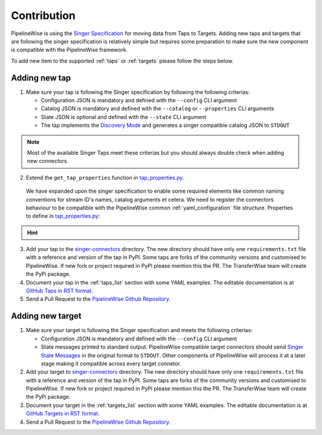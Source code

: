 
.. _contribution:

Contribution
------------

PipelineWise is using the `Singer Specification <https://github.com/singer-io/getting-started/blob/master/docs/SPEC.md>`_
for moving data from Taps to Targets. Adding new taps and targets that are following the singer specification is relatively
simple but requires some preparation to make sure the new component is compatible with the PipelineWise framework.

To add new item to the supported :ref:`taps` or :ref:`targets` please follow the steps below.

Adding new tap
''''''''''''''

1. Make sure your tap is following the Singer specification by following the following criterias:

   * Configuration JSON is mandatory and defined with the ``--config`` CLI argument

   * Catalog JSON is mandatory and defined with the ``--catalog`` or ``--properties`` CLI arguments

   * State JSON is optional and defined with the ``--state`` CLI argument

   * The tap implements the `Discovery Mode <https://github.com/singer-io/getting-started/blob/8b24cc5239c2605738ba1c0822ea80377ae1fab8/docs/DISCOVERY_MODE.md>`_
     and generates a singer compatible catalog JSON to ``STDOUT``

.. note::

  Most of the available Singer Taps meet these criterias but you should always double check when
  adding new connectors.


2. Extend the ``get_tap_properties`` function in `tap_properties.py <https://github.com/transferwise/pipelinewise/blob/master/pipelinewise/cli/tap_properties.py#L56>`_.

  We have expanded upon the singer specification to enable some required elements like common naming conventions for stream ID's names, catalog arguments et cetera. We need to register the connectors behaviour to be compatible with the PipelineWise common :ref:`yaml_configuration` file structure.
  Properties to define in `tap_properties.py <https://github.com/transferwise/pipelinewise/blob/master/pipelinewise/cli/tap_properties.py#L56>`_:

.. hint::


  +----------------------------------------------+----------------------------------------------------------------------------------------------------------------------------------------+
  | **tap_stream_id_pattern**                    | Stream id pattern in the ``properties.json`` generated by the tap.                                                                     |
  +----------------------------------------------+----------------------------------------------------------------------------------------------------------------------------------------+
  | **tap_stream_name_pattern**                  | Stream name pattern in the ``SCHEMA``, ``RECORD`` and ``STATE`` singer JSON messages.                                                  |
  +----------------------------------------------+----------------------------------------------------------------------------------------------------------------------------------------+
  | **tap_catalog_argument**                     | The catalog CLI argument of the tap. This is usually ``--properties`` for old styled singer taps and ``--catalog`` for new styled      |
  |                                              | singer taps.                                                                                                                           |
  +----------------------------------------------+----------------------------------------------------------------------------------------------------------------------------------------+
  | **default_reproduction_method**               | Reproduction method to use when not specified in :ref:`yaml_configuration`                                                              |
  +----------------------------------------------+----------------------------------------------------------------------------------------------------------------------------------------+
  | **default_data_flattening_max_level**        | Set to 0 if auto data flattening is not required. Data flattening is usually required for taps that extracting data from APIs in JSON  |
  |                                              | messages.                                                                                                                              |
  +----------------------------------------------+----------------------------------------------------------------------------------------------------------------------------------------+
  | **tap_config_extras**                        | Anything else that's required in the tap ``config.json`` to run. This can be static or dynamically generated values at runtime.        |
  +----------------------------------------------+----------------------------------------------------------------------------------------------------------------------------------------+

3. Add your tap to the `singer-connectors <https://github.com/transferwise/pipelinewise/tree/master/singer-connectors>`_ directory.
   The new directory should have only one ``requirements.txt`` file with a reference and version of the tap in PyPI.
   Some taps are forks of the community versions and customised to PipelineWise. If new fork or project required in PyPI please
   mention this the PR. The TransferWise team will create the PyPi package.

4. Document your tap in the :ref:`taps_list` section with some YAML examples.
   The editable documentation is at `GitHub Taps in RST format <https://github.com/transferwise/pipelinewise/tree/master/docs/connectors/taps>`_.

5. Send a Pull Request to the `PipelineWise Github Repository <https://github.com/transferwise/pipelinewise>`_.


Adding new target
'''''''''''''''''

1. Make sure your target is following the Singer specification and meets the following criterias:

   * Configuration JSON is mandatory and defined with the ``--config`` CLI argument

   * State messages printed to standard output. PipelineWise compatible target connectors should send
     `Singer State Messages <https://github.com/singer-io/getting-started/blob/master/docs/SPEC.md#state-message>`_
     in the original format to ``STDOUT``. Other components of PipelineWise will process it at a later stage making it
     compatible across every target connetor.

2. Add your target to `singer-connectors <https://github.com/transferwise/pipelinewise/tree/master/singer-connectors>`_ directory.
   The new directory should have only one ``requirements.txt`` file with a reference and version of the tap in PyPI.
   Some taps are forks of the community versions and customised to PipelineWise. If new fork or project required in PyPI please
   mention this the PR. The TransferWise team will create the PyPi package.

3. Document your target in the :ref:`targets_list` section with some YAML examples.
   The editable documentation is at `GitHub Targets in RST format <https://github.com/transferwise/pipelinewise/tree/master/docs/connectors/targets>`_.

4. Send a Pull Request to the `PipelineWise Github Repository <https://github.com/transferwise/pipelinewise>`_.

